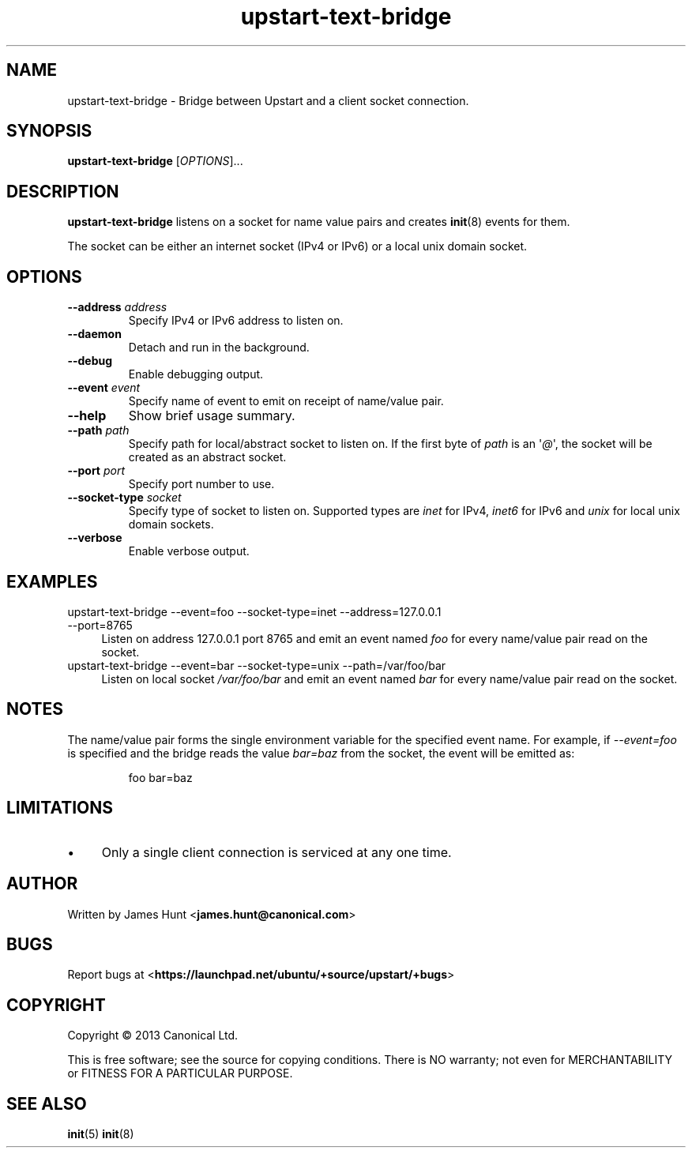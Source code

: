 .TH upstart\-text\-bridge 8 2013-07-23 upstart
.\"
.SH NAME
upstart\-text\-bridge \- Bridge between Upstart and a client socket
connection.
.\"
.SH SYNOPSIS
.B upstart\-text\-bridge
.RI [ OPTIONS ]...
.\"
.SH DESCRIPTION
.B upstart\-text\-bridge
listens on a socket for name value pairs and creates
.BR init (8)
events for them.

The socket can be either an internet socket (IPv4 or IPv6) or a local
unix domain socket.

.\"
.SH OPTIONS
.\"
.TP
.B \-\-address \fIaddress\fP
Specify IPv4 or IPv6 address to listen on.
.\"
.TP
.B \-\-daemon
Detach and run in the background.
.\"
.TP
.B \-\-debug
Enable debugging output.
.\"
.TP
.B \-\-event \fIevent\fP
Specify name of event to emit on receipt of name/value pair.
.\"
.TP
.B \-\-help
Show brief usage summary.
.\"
.TP
.B \-\-path \fIpath\fP
Specify path for local/abstract socket to listen on. If the first byte of
.I path
is an \(aq\fI@\fP\(aq, the socket will be created as an abstract socket.
.\"
.TP
.B \-\-port \fIport\fP
Specify port number to use.
.\"
.TP
.B \-\-socket\-type \fIsocket\fP
Specify type of socket to listen on. Supported types are
.I inet
for IPv4,
.I inet6
for IPv6 and 
.I unix
for local unix domain sockets.
.\"
.TP
.B \-\-verbose
Enable verbose output.
.\"
.SH EXAMPLES
.IP "upstart\-text\-bridge \-\-event=foo \-\-socket\-type=inet \-\-address=127.0.0.1 \-\-port=8765" 0.4i
Listen on address 127.0.0.1 port 8765 and emit an event named
.I foo
for every name/value pair read on the socket.
.IP "upstart\-text\-bridge \-\-event=bar \-\-socket\-type=unix \-\-path=/var/foo/bar" 0.4i
Listen on local socket
.I /var/foo/bar
and emit an event named
.I bar
for every name/value pair read on the socket.
.\"
.SH NOTES
The name/value pair forms the single environment variable for the
specified event name. For example, if
.I \-\-event=foo
is specified and the bridge reads the value
.I bar=baz
from the socket, the event will be emitted as:

.RS
.nf
foo bar=baz
.fi
.RE

.\"
.SH LIMITATIONS

.IP \(bu 4
Only a single client connection is serviced at any one time.
.\"
.SH AUTHOR
Written by James Hunt
.RB < james.hunt@canonical.com >
.\"
.SH BUGS
Report bugs at 
.RB < https://launchpad.net/ubuntu/+source/upstart/+bugs >
.\"
.SH COPYRIGHT
Copyright \(co 2013 Canonical Ltd.
.PP
This is free software; see the source for copying conditions.  There is NO
warranty; not even for MERCHANTABILITY or FITNESS FOR A PARTICULAR PURPOSE.
.SH SEE ALSO
.BR init (5)
.BR init (8)
